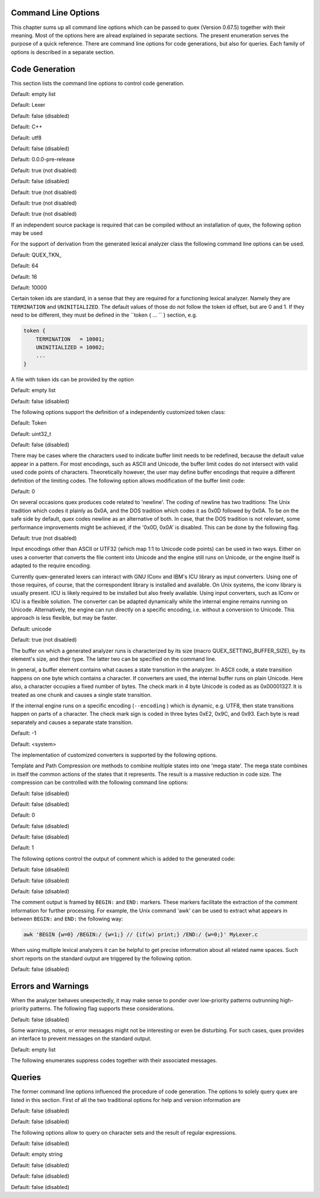 Command Line Options
====================

This chapter sums up all command line options which can be passed to quex
(Version 0.67.5) together with their meaning.  Most of the options here are alread explained in
separate sections. The present enumeration serves the purpose of a quick
reference. There are command line options for code generations, but also for
queries. Each family of options is described in a separate section.

Code Generation
===============

This section lists the command line options to control code generation.  

.. cmdoption:: -i [file name]+

    The names following ``-i`` designate the files containing quex source code to be used as input. 
     

    

Default: empty list

.. cmdoption:: -o, --analyzer-class [name ::]* name

    This option defines the name (and possibly name space) of the lexical analyser class that is 
    to be created. The name space can be specified by means of a sequence where names are separated 
    by ``::``. At the same time, this name also determines the file stem of the output files 
    generated by quex. For example, the invocation  

        .. code-block:: plain

            > quex ... -o MySpace::MySubSpace::MySubSubSpace::Lexer


    specifies that the lexical analyzer class is ``Lexer`` and that it is located in the name space 
    ``MySubSubSpace`` which in turn is located ``MySubSpace`` which it located in ``MySpace``. 
     

    If no name space is specified, the analyzer is placed in name space ``quex`` for 
    C++ and the root name space for C. If the analyzer shall be placed in the root name space a ``::`` 
    must be proceeding the class name. For example, the invocation  

        .. code-block:: bash

            > quex ... -o ::Lexer


    sets up the lexical analyzer in the root name space and  

        .. code-block:: bash

            > quex ... -o Lexer


    generates a lexical analyzer class ``Lexer`` in default name space ``quex``.  

    

Default: Lexer

.. cmdoption:: --insight 

    Prints insights on construction process together with time stamps. This option is usefule 
    for large, complex, and time consuming lexical analyzer specifications.  

    

Default: false (disabled)

.. cmdoption:: --output-directory, --odir directory

    ``directory`` = name of the output directory where generated files are to be written. This does 
    more than merely copying the sources to another place in the file system. It also changes 
    the include file references inside the code to refer to the specified ``directory`` 
    as a base.  

    

.. cmdoption:: --file-extension-scheme, --fes scheme

    Specifies the file stem and extensions of the output files. The provided argument identifies 
    the naming scheme. The possible values for ``scheme`` and their result is mentioned 
    in the list below.  

    
    .. describe:: C++


            * No extension for header files that contain only declarations. 
            * ``.i`` for header files containing inline function implementation. 
            * ``.cpp`` for source files. 



    .. describe:: C


            * ``.h`` for header files. 
            * ``.c`` for source files. 



    .. describe:: ++


            * ``.h++`` for header files. 
            * ``.c++`` for source files. 



    .. describe:: pp


            * ``.hpp`` for header files. 
            * ``.cpp`` for source files. 



    .. describe:: cc


            * ``.hh`` for header files. 
            * ``.cc`` for source files. 



    .. describe:: xx


            * ``.hxx`` for header files. 
            * ``.cxx`` for source files. 


    If the option is not provided, then the naming scheme depends on the ``--language`` command 
    line option. For ``C`` there is currently no different naming scheme supported.  

    

.. cmdoption:: --language, -l name

    Defines the programming language of the output. ``name`` can be  

    
        * ``C`` for plain C code. 
        * ``C++`` for C++ code. 
        * ``dot`` for plotting information in graphviz format. 



Default: C++

.. cmdoption:: --character-display hex|utf8

    Specifies how the character of the state transition are to be displayed when `--language dot` 
    is used.  

    
        * ``hex`` displays the Unicode code point in hexadecimal notation. 
        * ``utf8`` is specified the character will be displayed 'as is' in UTF8 notation. 



Default: utf8

.. cmdoption:: --normalize 

    If this option is set, the output of '--language dot' will be a normalized state machine. That 
    is, the state numbers will start from zero. If this flag is not set, the state indices are 
    the same as in the generated code.  

    

Default: false (disabled)

.. cmdoption:: --version-id string

    ``string`` = arbitrary name of the version that was generated. This string is reported by the 
    `version()` member function of the lexical analyser.  

    

Default: 0.0.0-pre-release

.. cmdoption:: --no-mode-transition-check 

    Turns off the mode transition check and makes the engine a little faster. During development 
    this option should not be used. But the final lexical analyzer should be created 
    with this option set.  

    

Default: true (not disabled)

.. cmdoption:: --single-mode-analyzer, --sma 

    In case that there is only one mode, this flag can be used to inform quex that it is not intended 
    to refer to the mode at all. In that case no instance of the mode is going to be implemented. 
    This reduces memory consumption a little and may possibly increase performance 
    slightly.  

    

Default: false (disabled)

.. cmdoption:: --no-include-stack, --nois 

    Disables the support of include stacks where the state of the lexical analyzer can be saved and 
    restored before diving into included files. Setting this flag may speed up a bit compile 
    time  

    

Default: true (not disabled)

.. cmdoption:: --no-count-columns 

    Lets quex generate an analyzer without internal line counting.  

    

Default: true (not disabled)

.. cmdoption:: --no-count-lines 

    Lets quex generate an analyzer without internal column counting.  

    

Default: true (not disabled)

If an independent source package is required that can be compiled without an installation of quex, 
the following option may be used  

.. cmdoption:: --source-package, --sp directory

    Creates all source code that is required to compile the produced lexical analyzer. Only those 
    packages are included which are actually required. Thus, when creating a source package 
    the same command line 'as usual' must be used with the added `--source-package` option. 
     

    The directory name following the option specifies the place where the source package 
    is to be located.  

    

For the support of derivation from the generated lexical analyzer class the following command line 
options can be used.  

.. cmdoption:: --derived-class, --dc name

    ``name`` = If specified, the name of the derived class that the user intends to provide (see section 
    <<sec-formal-derivation>>). Note, specifying this option signalizes that the user 
    wants to derive from the generated class. If this is not desired, this option, and the following, 
    have to be left out. The name space of the derived analyzer class is specified analogously 
    to the specification for `--analyzer-class`, as mentioned above.  

    

.. cmdoption:: --derived-class-file file name

    ``file-name`` = If specified, the name of the file where the derived class is defined. This option 
    only makes sense in the context of option ``--derived-class``.  

    

.. cmdoption:: --token-id-prefix prefix

    ``prefix`` = Name prefix to prepend to the name given in the token-id files. For example, if a 
    token section contains the name ``COMPLEX`` and the token-prefix is ``TOKEN_PRE_`` then 
    the token-id inside the code will be ``TOKEN_PRE_COMPLEX``.  

    The token prefix can contain 
    name space delimiters, i.e. ``::``. In the brief token senders the name space specifier 
    can be left out.  

    

Default: QUEX_TKN_

.. cmdoption:: --token-queue-size number

    In conjunction with token passing policy 'queue', ``number`` specifies the number of tokens 
    in the token queue. This determines the maximum number of tokens that can be send without 
    returning from the analyzer function.  

    

Default: 64

.. cmdoption:: --token-queue-safety-border number

    Specifies the number of tokens that can be sent at maximum as reaction to one single pattern match. 
    More precisely, it determines the number of token slots that are left empty when the token 
    queue is detected to be full.  

    

Default: 16

.. cmdoption:: --token-id-offset number

    ``number`` = Number where the numeric values for the token ids start to count. Note, that this 
    does not include the standard token ids for termination, uninitialized, and indentation 
    error.  

    

Default: 10000

Certain token ids are standard, in a sense that they are required for a functioning lexical analyzer. 
Namely they are ``TERMINATION`` and ``UNINITIALIZED``. The default values of those 
do not follow the token id offset, but are 0 and 1. If they need to be different, they must be defined 
in the ``token { ... `` } section, e.g.  

.. code-block:: plain

        
            token {
                TERMINATION   = 10001;
                UNINITIALIZED = 10002;
                ...
            }


A file with token ids can be provided by the option  

.. cmdoption:: --foreign-token-id-file file name [[begin-str] end-str]

    ``file-name`` = Name of the file that contains an alternative definition of the numerical values 
    for the token-ids.  

    Note, that quex does not reflect on actual program code. It extracts 
    the token ids by heuristic. The optional second and third arguments allow to restrict 
    the region in the file to search for token ids. It starts searching from a line that contains 
    ``begin-str`` and stops at the first line containing ``end-str``. For example  

        .. code-block:: bash

            
                       > quex ... --foreign-token-id-file my_token_ids.hpp   \
                                                          yytokentype   '};' \
                                  --token-prefix          Bisonic::token::
                  


    reads only the token ids from the enum in the code fragment ``yytokentype``.  

    

Default: empty list

.. cmdoption:: --foreign-token-id-file-show 

    If this option is specified, then Quex prints out the token ids which have been found in a foreign 
    token id file.  

    

Default: false (disabled)

The following options support the definition of a independently customized token class:  

.. cmdoption:: --token-class-file file name

    ``file name`` = Name of file that contains the definition of the token class. The setting provided 
    here is possibly overwritten if the ``token_type`` section defines a file name explicitly. 
     

    

.. cmdoption:: --token-class, --tc [name ::]+ name

    ``name`` is the name of the token class. Using '::'-separators it is possible to defined the 
    exact name space as mentioned for the `--analyzer-class` command line option.  

    

Default: Token

.. cmdoption:: --token-id-type type name

    ``type-name`` defines the type of the token id. This defines internally the macro ``QUEX_TYPE_TOKEN_ID``. 
    This macro is to be used when a customized token class is defined. 
    The types of Standard C99 'stdint.h' are encouraged.  

    

Default: uint32_t

.. cmdoption:: --token-class-only, --tco 

    When specified, quex only creates a token class. This token class differs from the normally 
    generated token classes in that it may be shared between multiple lexical analyzers. 
     

        .. note::

            When this option is specified, then the LexemeNull is implemented along with the token 
            class. In this case all analyzers that use the token class, shall define ``--lexeme-null-object`` 
            according the token name space.  

            


Default: false (disabled)

There may be cases where the characters used to indicate buffer limit needs to be redefined, because 
the default value appear in a pattern. For most encodings, such as ASCII and Unicode, the 
buffer limit codes do not intersect with valid used code points of characters. Theoretically 
however, the user may define buffer encodings that require a different definition 
of the limiting codes. The following option allows modification of the buffer limit 
code:  

.. cmdoption:: --buffer-limit number

    Defines the value used to mark buffer borders. This should be a number that does not occur as an 
    input character.  

    

Default: 0

On several occasions quex produces code related to 'newline'. The coding of newline has two traditions: 
The Unix tradition which codes it plainly as 0x0A, and the DOS tradition which codes 
it as 0x0D followed by 0x0A. To be on the safe side by default, quex codes newline as an alternative 
of both. In case, that the DOS tradition is not relevant, some performance improvements 
might be achieved, if the '0x0D, 0x0A' is disabled. This can be done by the following 
flag.  

.. cmdoption:: --no-DOS 

    If specified, the DOS newline (0x0D, 0x0A) is not considered whenever newline is required. 
     

    

Default: true (not disabled)

Input encodings other than ASCII or UTF32 (which map 1:1 to Unicode code points) can be used in two 
ways. Either on uses a converter that converts the file content into Unicode and the engine still 
runs on Unicode, or the engine itself is adapted to the require encoding.  

Currently quex-generated 
lexers can interact with GNU IConv and IBM's ICU library as input converters. Using 
one of those requires, of course, that the correspondent library is installed and available. 
On Unix systems, the iconv library is usually present. ICU is likely required to be installed 
but also freely available. Using input converters, such as IConv or ICU is a flexible solution. 
The converter can be adapted dynamically while the internal engine remains running on 
Unicode. Alternatively, the engine can run directly on a specific encoding, i.e. without a conversion 
to Unicode. This approach is less flexible, but may be faster.  

.. cmdoption:: --encoding encoding name

    Specifies a encoding for the generated engine. The encoding name specifies the encoding of 
    the internal analyzer engine. An engine generated for a specific encoding can only analyze 
    input of this particular encoding.  

        .. note::

            When ``--encoding`` is specified the command line flag ``-b`` or ``--buffer-element-size`` 
            does not represent the number of bytes per character, 
            but *the number of bytes per code element*. The encoding UTF8, for example, 
            is of dynamic length and its code elements are bytes, thus only ``-b 1`` makes 
            sense. UTF16 triggers on elements of two bytes, while the length of an encoding 
            for a character varies. For UTF16, only ``-b 2`` makes sense.  

            


Default: unicode

.. cmdoption:: --encoding-file file name

    By means of this option a freely customized encoding can be defined. The ``file name`` determines 
    at the same time the file where the encoding mapping is described and the encoding's 
    name. The encoding's name is the directory-stripped and extension-less part of 
    the given follower. Each line of such a file must consist of three numbers, that specify 'source 
    interval begin', 'source interval length', and 'target interval end. Such a line specifies 
    how a cohesive Unicode character range is mapped to the number range of the customized 
    encoding. For example, the mapping for encoding iso8859-6 looks like the following. 
     

        .. code-block:: plain

            
                                0x000 0xA1 0x00
                                0x0A4 0x1  0xA4
                                0x0AD 0x1  0xAD
                                0x60C 0x1  0xAC
                                0x61B 0x1  0xBB
                                0x61F 0x1  0xBF
                                0x621 0x1A 0xC1
                                0x640 0x13 0xE0
                


    Here, the Unicode range from 0 to 0xA1 is mapped one to one from Unicode to the encoding. 0xA4 and 
    0xAD are also the same as in Unicode. The remaining lines describe how Unicode characters 
    from the 0x600-er page are mapped inside the range somewhere from 0xAC to 0xFF.  

        .. note::

            This option is only to be used, if quex does not support the encoding directly. The options 
            ``--encoding-info`` and ``--encoding-for-language`` help to find out 
            whether Quex directly supports a specific encoding. If a ``--encoding-file`` 
            is required, it is advisable to use ``--encoding-file-info 
            file-name.dat`` to see if the mapping is in fact as desired. 
             

            


.. cmdoption:: --no-bad-lexatom-detection, --nbld 

    If present, the encoding error detection is turned off. That also means, that the 'on_bad_lexatom' 
    handler is never possibly be called.  

    

Default: true (not disabled)

The buffer on which a generated analyzer runs is characterized by its size (macro QUEX_SETTING_BUFFER_SIZE), 
by its element's size, and their type. The latter two can be specified 
on the command line.  

In general, a buffer element contains what causes a state transition 
in the analyzer. In ASCII code, a state transition happens on one byte which contains 
a character. If converters are used, the internal buffer runs on plain Unicode. Here also, 
a character occupies a fixed number of bytes. The check mark in 4 byte Unicode is coded as as 0x00001327. 
It is treated as one chunk and causes a single state transition.  

If the internal engine 
runs on a specific encoding (``--encoding`` ) which is dynamic, e.g. UTF8, then state transitions 
happen on parts of a character. The check mark sign is coded in three bytes 0xE2, 0x9C, 
and 0x93. Each byte is read separately and causes a separate state transition.  

.. cmdoption:: --buffer-element-size, -b, --bes 1|2|4

    With this option the number of bytes is specified that a buffer element occupies.  

    The size of 
    a buffer element should be large enough so that it can carry the Unicode value of any character 
    of the desired input coding space. When using Unicode, to be safe '-b 4' should be used 
    except that it is inconceivable that any code point beyond 0xFFFF ever appears. In this 
    case '-b 2' is enough.  

    When using dynamic sized encodings, this option is better not used. 
    The encodings define their chunks themselves. For example, UTF8 is built upon one byte 
    chunks and UTF16 is built upon chunks of two bytes.  

        .. note::

            If a character size different from one byte is used, the ``.get_text()`` member of 
            the token class does contain an array that particular type. This means, that ``.text().c_str()`` 
            does not result in a nicely printable UTF8 string. Use the member 
            ``.utf8_text()`` instead.  

            


Default: -1

.. cmdoption:: --buffer-element-type, --bet type name

    A flexible approach to specify the buffer element size and type is by specifying the name of the 
    buffer element's type, which is the purpose of this option. Note, that there are some 'well-known' 
    types such as ``uint*_t`` (C99 Standard), ``u*`` (Linux Kernel), ``unsigned*`` 
    (OSAL) where the ``*`` stands for 8, 16, or 32. Quex can derive its size automatically. 
     

    Quex tries to determine the size of the buffer element type. This size is important 
    to determine the target encoding when converters are used. That is, if the size is 
    4 byte a different Unicode encoding is used then if it was 2 byte. If quex fails to determine 
    the size of a buffer element from the given name of the buffer element type, then the 
    Unicode encoding must be specified explicitly by '--converter-ucs-coding-name'.  

    By 
    default, the buffer element type is determined by the buffer element size.  

    

.. cmdoption:: --endian little|big|<system>

    There are two types of byte ordering for integer number depending on the CPU. For creating a lexical 
    analyzer engine on the same CPU type as quex runs then this option is not required, since 
    quex finds this out by its own. If you create an engine for a different platform, you must 
    know its byte ordering scheme, i.e. little endian or big endian, and specify it after ``--endian``. 
     

        According to the setting of this option one of the three macros is defined in the header files: 
     

    
        * QUEX_OPTION_ENDIAN_SYSTEM 
        * QUEX_OPTION_ENDIAN_LITTLE 
        * QUEX_OPTION_ENDIAN_BIG 

    Those macros are of primary use for character code converters. The converters need to know what 
    the analyser engines number representation is. However, the user might want to use them 
    for his own special purposes (using ``#ifdef QUEX_OPTION_ENDIAN_BIG ... #endif`` ). 
     

    

Default: <system>

The implementation of customized converters is supported by the following options.  

.. cmdoption:: --converter-ucs-coding-name, --cucn name

    Determines what string is passed to the converter so that it converters a encoding into Unicode. 
    In general, this is not necessary. But, if a unknown user defined type is specified 
    via '--buffer-element-type' then this option must be specified.  

    By default it is 
    defined based on the buffer element type.  

    

Template and Path Compression ore methods to combine multiple states into one 'mega state'. The 
mega state combines in itself the common actions of the states that it represents. The result 
is a massive reduction in code size. The compression can be controlled with the following 
command line options:  

.. cmdoption:: --template-compression 

    If this option is set, then template compression is activated.  

    

Default: false (disabled)

.. cmdoption:: --template-compression-uniform 

    This flag enables template compression. In contrast to the previous flag it compresses such 
    states into a template state which are uniform. Uniform means, that the states do not differ 
    with respect to the actions performed at their entry. In some cases this might result 
    in smaller code size and faster execution speed.  

    

Default: false (disabled)

.. cmdoption:: --template-compression-min-gain number

    The number following this option specifies the template compression coefficient. It indicates 
    the relative cost of routing to a target state compared to a simple 'goto' statement. 
    The optimal value, with respect to code size and speed, may vary from processor platform 
    to processor platform, and from compiler to compiler.  

    

Default: 0

.. cmdoption:: --path-compression 

    This flag activates path compression. By default, it compresses any sequence of states that 
    can be lined up as a 'path'.  

    

Default: false (disabled)

.. cmdoption:: --path-compression-uniform 

    Same as uniform template compression, only for path compression.  

    

Default: false (disabled)

.. cmdoption:: --path-termination number

    Path compression requires a 'pathwalker' to determine quickly the end of a path. For this, each 
    path internally ends with a signal character, the 'path termination code'. It must be different 
    from the buffer limit code in order to avoid ambiguities.  

    Modification of the 'path 
    termination code' makes only sense if the input stream to be analyzed contains the default 
    value.  

    

Default: 1

The following options control the output of comment which is added to the generated code:  

.. cmdoption:: --comment-state-machine 

    With this option set a comment is generated that shows all state transitions of the analyzer 
    in a comment at the begin of the analyzer function. The format follows the scheme presented 
    in the following example  

        .. code-block:: cpp

            
                        /* BEGIN: STATE MACHINE
                         ...
                         * 02353(A, S) <- (117, 398, A, S)
                         *       <no epsilon>
                         * 02369(A, S) <- (394, 1354, A, S), (384, 1329)
                         *       == '=' ==> 02400
                         *       <no epsilon>
                         ...
                         * END: STATE MACHINE
                         */
                


    It means that state 2369 is an acceptance state (flag 'A') and it should store the input position 
    ('S'), if no backtrack elimination is applied. It originates from pattern '394' which 
    is also an acceptance state and '384'. It transits to state 2400 on the incidence of a '=' 
    character.  

    

Default: false (disabled)

.. cmdoption:: --comment-transitions 

    Adds to each transition in a transition map information about the characters which trigger 
    the transition, e.g. in a transition segment implemented in a C-switch case construct 
     

        .. code-block:: plain

            
                       ...
                       case 0x67:
                       case 0x68: goto _2292;/* ['g', 'h'] */
                       case 0x69: goto _2295;/* 'i' */
                       case 0x6A:
                       case 0x6B: goto _2292;/* ['j', 'k'] */
                       case 0x6C: goto _2302;/* 'l' */
                       case 0x6D:
                       ...
                


    The output of the characters happens in UTF8 format.  

    

Default: false (disabled)

.. cmdoption:: --comment-mode-patterns 

    If this option is set a comment is printed that shows what pattern is present in a mode and from 
    what mode it is inherited. The comment follows the following scheme:  

        .. code-block:: cpp

            
                       /* BEGIN: MODE PATTERNS
                        ...
                        * MODE: PROGRAM
                        *
                        *     PATTERN-ACTION PAIRS:
                        *       (117) ALL:     [
                ]
                        *       (119) CALC_OP: "+"|"-"|"*"|"/"
                        *       (121) PROGRAM: "//"
                        ...
                        * END: MODE PATTERNS
                        */
                


    This means, that there is a mode ``PROGRAM``. The first three pattern are related to the terminal 
    states '117', '119', and '121'. The white space pattern of 117 was inherited from mode 
    `ALL`. The math operator pattern was inherited from mode ``CALC_OP`` and the comment start 
    pattern "//" was implemented in ``PROGRAM`` itself.  

    

Default: false (disabled)

The comment output is framed by ``BEGIN:`` and ``END:`` markers. These markers facilitate the extraction 
of the comment information for further processing. For example, the Unix command 'awk' 
can be used to extract what appears in between ``BEGIN:`` and ``END:`` the following way:  

.. code-block:: bash

        
           awk 'BEGIN {w=0} /BEGIN:/ {w=1;} // {if(w) print;} /END:/ {w=0;}' MyLexer.c


When using multiple lexical analyzers it can be helpful to get precise information about all related 
name spaces. Such short reports on the standard output are triggered by the following option. 
 

.. cmdoption:: --show-name-spaces, --sns 

    If specified short information about the name space of the analyzer and the token are printed 
    on the console.  

    

Default: false (disabled)

Errors and Warnings
===================

When the analyzer behaves unexpectedly, it may make sense to ponder over low-priority patterns 
outrunning high-priority patterns. The following flag supports these considerations. 
 

.. cmdoption:: --warning-on-outrun, --woo 

    When specified, each mode is investigated whether there are patterns of lower priority that 
    potentially outrun patterns of higher priority. This may happen due to longer length of 
    the matching lower priority pattern.  

    

Default: false (disabled)

Some warnings, notes, or error messages might not be interesting or even be disturbing. For such 
cases, quex provides an interface to prevent messages on the standard output.  

.. cmdoption:: --suppress, -s [integer]+

    By this option, errors, warnings, and notes may be suppressed. The option is followed by a list 
    of integers--each integer represents a suppressed message.  

    

Default: empty list

The following enumerates suppress codes together with their associated messages.  


.. describe:: 0

    Warning if quex cannot find an included file while diving into a 'foreign token id file'.  

    

.. describe:: 1

    A token class file (``--token-class-file`` ) may contain a section with extra command line 
    arguments which are reported in a note.  

    

.. describe:: 2

    Error check on dominated patterns, i.e. patterns that may never match due to higher precedence 
    patterns which cover a super set of lexemes.  

    

.. describe:: 3

    Error check on special patterns (skipper, indentation, etc.) whether they are the same.  

    

.. describe:: 4

    Warning or error on 'outrun' of special patterns due to lexeme length. Attention: To allow this 
    opens the door to very confusing situations. For example, a comment skipper on "/*" may 
    not trigger because a lower precedence pattern matches on "/**" which is longer and therefore 
    wins.  

    

.. describe:: 5

    Detect whether higher precedence patterns match on a subset of lexemes that a special pattern 
    (skipper, indentation, etc.) matches. Attention: Allowing such behavior may cause 
    confusing situations. If this is allowed a pattern may win against a skipper, for example. 
    It is the expectation, though, that a skipper shall skip --which it cannot if such scenarios 
    are allowed.  

    

.. describe:: 6

    Warning if no token queue is used while some functionality might not work properly.  

    

.. describe:: 7

    Warning if token ids are used without being explicitly defined.  

    

.. describe:: 8

    Warning if a token id is mentioned as a 'repeated token' but has not been defined.  

    

.. describe:: 9

    Warning if a prefix-less token name starts with the token prefix.  

    

.. describe:: 10

    Warning if there is no 'on_bad_lexatom' handler while a encoding different from Unicode is 
    used.  

    

.. describe:: 11

    Warning a counter setup is defined without specifying a newline behavior.  

    

.. describe:: 12

    Warning if a counter setup is defined without an ``\else`` section.  

    

.. describe:: 13

    Warning if a default newline is used upon missing newline definition in a counter definition 
    section.  

    

.. describe:: 14

    Same as 13, except with hexadecimal '0D'.  

    

.. describe:: 15

    Warning if a token type has no 'take_text' member function. It means, that the token type has 
    no interface to automatically accept a lexeme or an accumulated string.  

    

.. describe:: 16

    Warning if there is a string accumulator while '--suppress 15' has been used.  

    
Queries
=======

The former command line options influenced the procedure of code generation. The options to solely 
query quex are listed in this section. First of all the two traditional options for help and 
version information are  

.. cmdoption:: --help, -h 

    Reports some help about the usage of quex on the console.  

    

Default: false (disabled)

.. cmdoption:: --version, -v 

    Prints information on the version of quex.  

    

Default: false (disabled)

The following options allow to query on character sets and the result of regular expressions.  

.. cmdoption:: --encoding-info, --ei name

    Displays the characters that are covered by the given encoding's name. If the name is omitted, 
    a list of all supported encodings is printed.  

    

.. cmdoption:: --encoding-list, --el 

    Displays all character encodings that can be implemented directly in the analyzer state machine 
    without using a converter. Additionally, the encodings 'utf8' and 'utf16' are always 
    supported.  

    

Default: false (disabled)

.. cmdoption:: --encoding-info-file, --eif file name

    Displays the characters that are covered by the encoding provided in the given file. This makes 
    sense in conjunction with ``--encoding-file`` where customized encodings can be defined. 
     

    

.. cmdoption:: --encoding-for-language, --eil language

    Displays the encodings that quex supports for the given human language. If the language argument 
    is omitted, all available languages are listed.  

    

.. cmdoption:: --property, --pr property

    Displays information about the specified Unicode property. The ``property`` can also be a 
    property alias. If ``property`` is not specified, then brief information about all available 
    Unicode properties is displayed.  

    

Default: empty string

.. cmdoption:: --set-by-property, --sbpr setting

    Displays the set of characters for the specified Unicode property setting. For query on binary 
    properties only the name is required. All other properties require a term of the form 
    ``name=value``.  

    

.. cmdoption:: --property-match, --prm wildcard-expression

    Displays property settings that match the given wildcard expression. This helps to find correct 
    identifiers in the large list of Unicode settings. For example, the wildcard-expression 
    ``Name=*LATIN*`` gives all settings of property ``Name`` that contain 
    the string ``LATIN``.  

    

.. cmdoption:: --set-by-expression, --sbe regular expression

    Displays the resulting character set for the given regular expression. Larger character set 
    expressions that are specified in ``[: ... :]`` brackets.  

    

.. cmdoption:: --numeric, --num 

    If this option is specified the numeric character codes are displayed rather then the characters. 
     

    

Default: false (disabled)

.. cmdoption:: --intervals, --itv 

    If this option is set, adjacent characters are displayed as intervals, i.e. in terms of begin 
    and end of domains of adjacent character codes. This provides a concise display.  

    

Default: false (disabled)

.. cmdoption:: --names 

    If this option is given, resulting characters are displayed by their (lengthy) Unicode name. 
     

    

Default: false (disabled)


